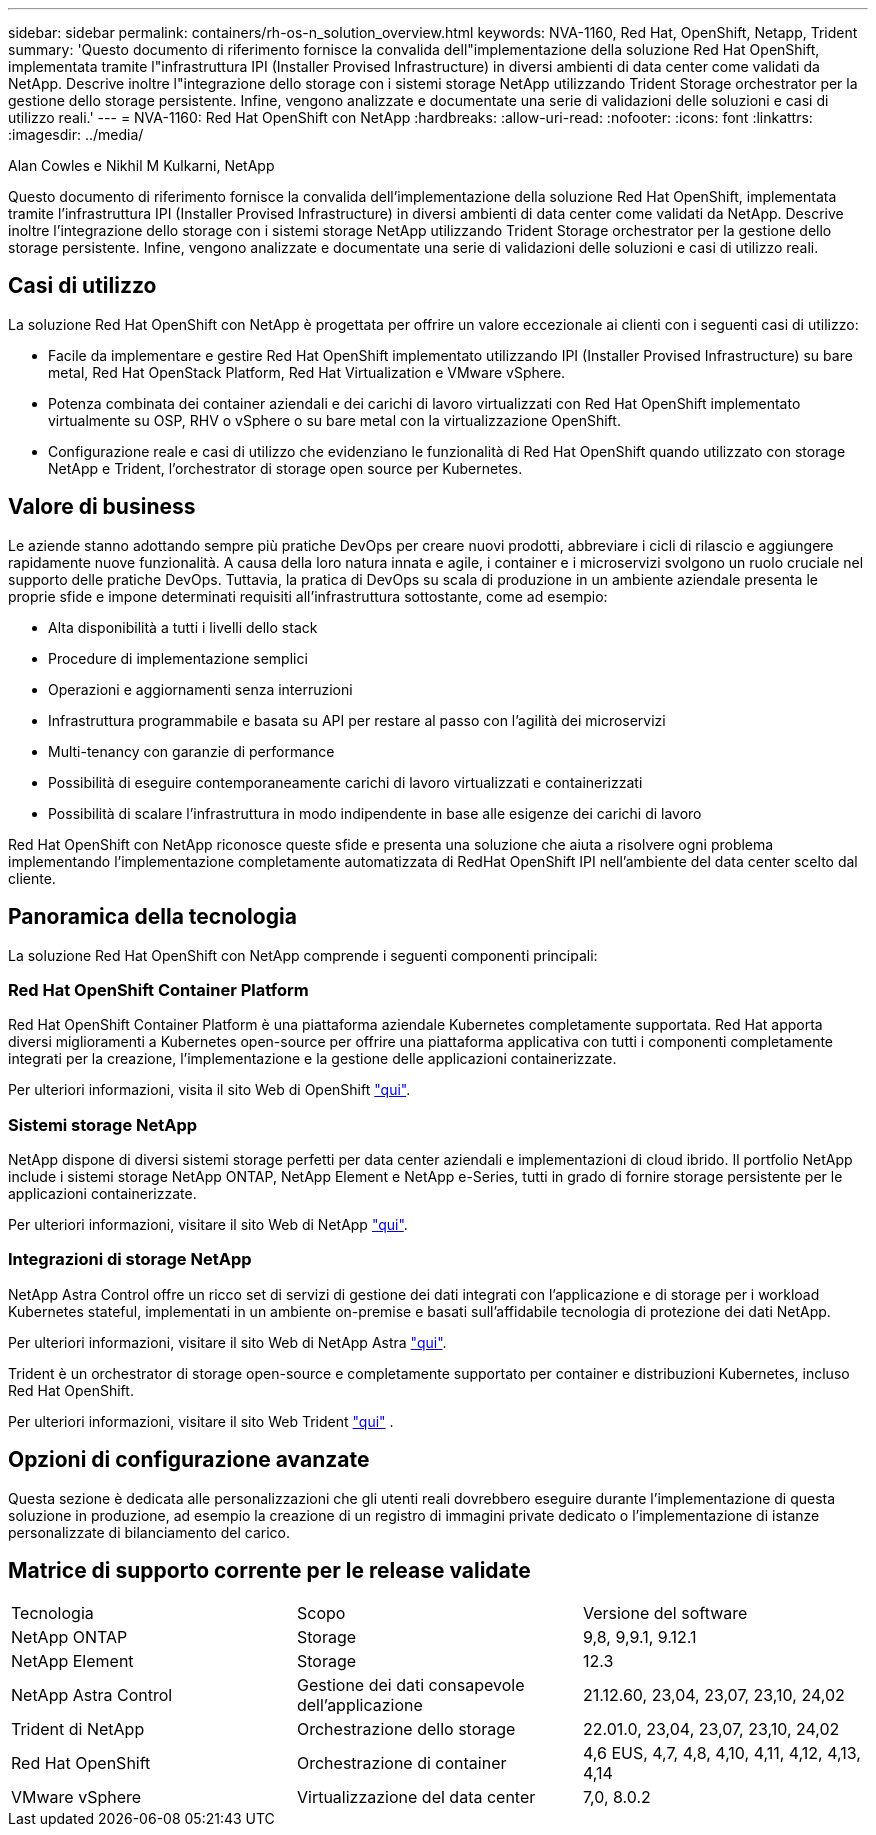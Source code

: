 ---
sidebar: sidebar 
permalink: containers/rh-os-n_solution_overview.html 
keywords: NVA-1160, Red Hat, OpenShift, Netapp, Trident 
summary: 'Questo documento di riferimento fornisce la convalida dell"implementazione della soluzione Red Hat OpenShift, implementata tramite l"infrastruttura IPI (Installer Provised Infrastructure) in diversi ambienti di data center come validati da NetApp. Descrive inoltre l"integrazione dello storage con i sistemi storage NetApp utilizzando Trident Storage orchestrator per la gestione dello storage persistente. Infine, vengono analizzate e documentate una serie di validazioni delle soluzioni e casi di utilizzo reali.' 
---
= NVA-1160: Red Hat OpenShift con NetApp
:hardbreaks:
:allow-uri-read: 
:nofooter: 
:icons: font
:linkattrs: 
:imagesdir: ../media/


Alan Cowles e Nikhil M Kulkarni, NetApp

[role="lead"]
Questo documento di riferimento fornisce la convalida dell'implementazione della soluzione Red Hat OpenShift, implementata tramite l'infrastruttura IPI (Installer Provised Infrastructure) in diversi ambienti di data center come validati da NetApp. Descrive inoltre l'integrazione dello storage con i sistemi storage NetApp utilizzando Trident Storage orchestrator per la gestione dello storage persistente. Infine, vengono analizzate e documentate una serie di validazioni delle soluzioni e casi di utilizzo reali.



== Casi di utilizzo

La soluzione Red Hat OpenShift con NetApp è progettata per offrire un valore eccezionale ai clienti con i seguenti casi di utilizzo:

* Facile da implementare e gestire Red Hat OpenShift implementato utilizzando IPI (Installer Provised Infrastructure) su bare metal, Red Hat OpenStack Platform, Red Hat Virtualization e VMware vSphere.
* Potenza combinata dei container aziendali e dei carichi di lavoro virtualizzati con Red Hat OpenShift implementato virtualmente su OSP, RHV o vSphere o su bare metal con la virtualizzazione OpenShift.
* Configurazione reale e casi di utilizzo che evidenziano le funzionalità di Red Hat OpenShift quando utilizzato con storage NetApp e Trident, l'orchestrator di storage open source per Kubernetes.




== Valore di business

Le aziende stanno adottando sempre più pratiche DevOps per creare nuovi prodotti, abbreviare i cicli di rilascio e aggiungere rapidamente nuove funzionalità. A causa della loro natura innata e agile, i container e i microservizi svolgono un ruolo cruciale nel supporto delle pratiche DevOps. Tuttavia, la pratica di DevOps su scala di produzione in un ambiente aziendale presenta le proprie sfide e impone determinati requisiti all'infrastruttura sottostante, come ad esempio:

* Alta disponibilità a tutti i livelli dello stack
* Procedure di implementazione semplici
* Operazioni e aggiornamenti senza interruzioni
* Infrastruttura programmabile e basata su API per restare al passo con l'agilità dei microservizi
* Multi-tenancy con garanzie di performance
* Possibilità di eseguire contemporaneamente carichi di lavoro virtualizzati e containerizzati
* Possibilità di scalare l'infrastruttura in modo indipendente in base alle esigenze dei carichi di lavoro


Red Hat OpenShift con NetApp riconosce queste sfide e presenta una soluzione che aiuta a risolvere ogni problema implementando l'implementazione completamente automatizzata di RedHat OpenShift IPI nell'ambiente del data center scelto dal cliente.



== Panoramica della tecnologia

La soluzione Red Hat OpenShift con NetApp comprende i seguenti componenti principali:



=== Red Hat OpenShift Container Platform

Red Hat OpenShift Container Platform è una piattaforma aziendale Kubernetes completamente supportata. Red Hat apporta diversi miglioramenti a Kubernetes open-source per offrire una piattaforma applicativa con tutti i componenti completamente integrati per la creazione, l'implementazione e la gestione delle applicazioni containerizzate.

Per ulteriori informazioni, visita il sito Web di OpenShift https://www.openshift.com["qui"].



=== Sistemi storage NetApp

NetApp dispone di diversi sistemi storage perfetti per data center aziendali e implementazioni di cloud ibrido. Il portfolio NetApp include i sistemi storage NetApp ONTAP, NetApp Element e NetApp e-Series, tutti in grado di fornire storage persistente per le applicazioni containerizzate.

Per ulteriori informazioni, visitare il sito Web di NetApp https://www.netapp.com["qui"].



=== Integrazioni di storage NetApp

NetApp Astra Control offre un ricco set di servizi di gestione dei dati integrati con l'applicazione e di storage per i workload Kubernetes stateful, implementati in un ambiente on-premise e basati sull'affidabile tecnologia di protezione dei dati NetApp.

Per ulteriori informazioni, visitare il sito Web di NetApp Astra https://docs.netapp.com/us-en/astra-family/["qui"].

Trident è un orchestrator di storage open-source e completamente supportato per container e distribuzioni Kubernetes, incluso Red Hat OpenShift.

Per ulteriori informazioni, visitare il sito Web Trident https://docs.netapp.com/us-en/trident/index.html["qui"] .



== Opzioni di configurazione avanzate

Questa sezione è dedicata alle personalizzazioni che gli utenti reali dovrebbero eseguire durante l'implementazione di questa soluzione in produzione, ad esempio la creazione di un registro di immagini private dedicato o l'implementazione di istanze personalizzate di bilanciamento del carico.



== Matrice di supporto corrente per le release validate

|===


| Tecnologia | Scopo | Versione del software 


| NetApp ONTAP | Storage | 9,8, 9,9.1, 9.12.1 


| NetApp Element | Storage | 12.3 


| NetApp Astra Control | Gestione dei dati consapevole dell'applicazione | 21.12.60, 23,04, 23,07, 23,10, 24,02 


| Trident di NetApp | Orchestrazione dello storage | 22.01.0, 23,04, 23,07, 23,10, 24,02 


| Red Hat OpenShift | Orchestrazione di container | 4,6 EUS, 4,7, 4,8, 4,10, 4,11, 4,12, 4,13, 4,14 


| VMware vSphere | Virtualizzazione del data center | 7,0, 8.0.2 
|===